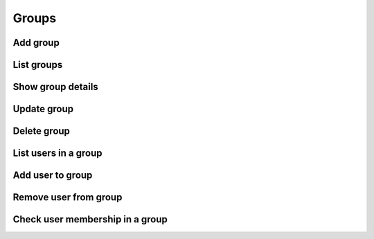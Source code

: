 Groups
======

Add group
---------

.. sample:: identity/v3/groups/add_group.php
.. refdoc:: OpenStack/Identity/v3/Service.html#method_createGroup

List groups
-----------

.. sample:: identity/v3/groups/list_groups.php
.. refdoc:: OpenStack/Identity/v3/Service.html#method_listGroups

Show group details
------------------

.. sample:: identity/v3/groups/get_group.php
.. refdoc:: OpenStack/Identity/v3/Service.html#method_getGroup

Update group
------------

.. sample:: identity/v3/groups/update_group.php
.. refdoc:: OpenStack/Identity/v3/Models/Group.html#method_update

Delete group
------------

.. sample:: identity/v3/groups/delete_group.php
.. refdoc:: OpenStack/Identity/v3/Models/Group.html#method_delete

List users in a group
---------------------

.. sample:: identity/v3/groups/list_users.php
.. refdoc:: OpenStack/Identity/v3/Models/Group.html#method_listUsers

Add user to group
-----------------

.. sample:: identity/v3/groups/add_user.php
.. refdoc:: OpenStack/Identity/v3/Models/Group.html#method_addUser

Remove user from group
----------------------

.. sample:: identity/v3/groups/remove_user.php
.. refdoc:: OpenStack/Identity/v3/Models/Group.html#method_removeUser

Check user membership in a group
--------------------------------

.. sample:: identity/v3/groups/check_user_membership.php
.. refdoc:: OpenStack/Identity/v3/Models/Group.html#method_checkMembership
